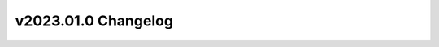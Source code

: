 ====================
v2023.01.0 Changelog
====================

.. changelog::
    :version: v2023.01.0
    :released: 2023-01-30

    .. change::
        :tags: general, feature
        :pullreq: 337
        :tickets: 340

        Updates to support the latest OpenStudio-HPXML and OpenStudio 3.5.1.
        Adds ``include_timeseries_unmet_hours`` and
        ``timeseries_num_decimal_places`` arguments to the Residential HPXML
        Workflow Generator.
    
    .. change::
        :tags: bugfix, validation
        :pulreq: 342
        :tickets: 328

        Checks ``versions`` instead of the dict type. Adds test and rearranges
        ``resstock_required`` condition so it can be used across the testing
        suite.
